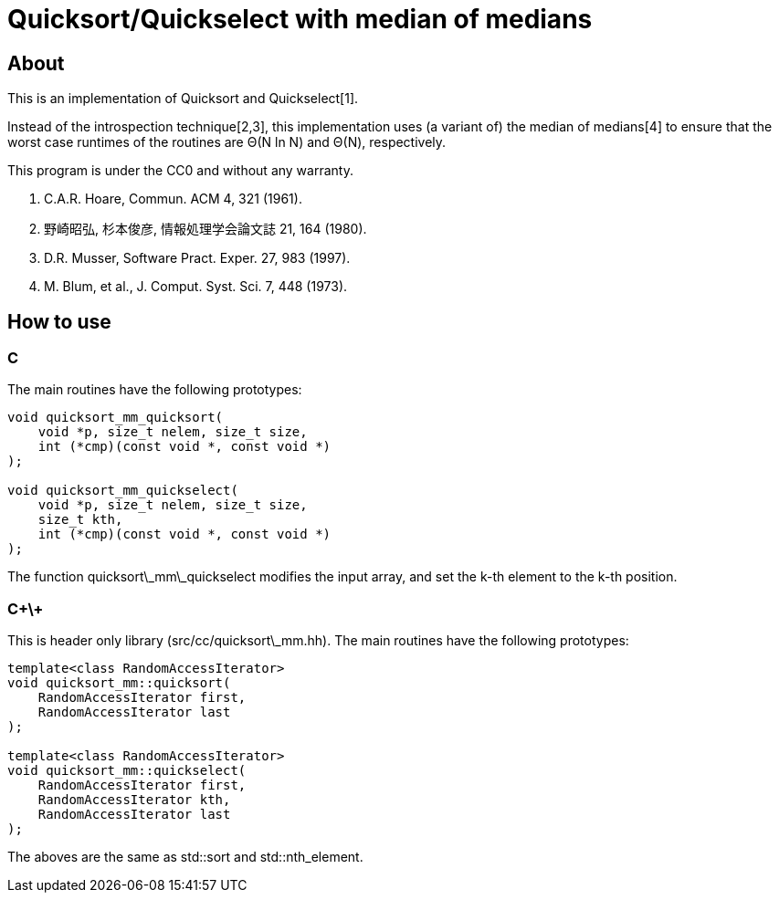 = Quicksort/Quickselect with median of medians

== About
This is an implementation of Quicksort and Quickselect[1].

Instead of the introspection technique[2,3], this implementation uses 
(a variant of) the median of medians[4] to ensure that the worst case 
runtimes of the routines are Θ(N ln N) and Θ(N), respectively.

This program is under the CC0 and without any warranty.

1. C.A.R. Hoare, Commun. ACM 4, 321 (1961).
2. 野崎昭弘, 杉本俊彦, 情報処理学会論文誌 21, 164 (1980).
3. D.R. Musser, Software Pract. Exper. 27, 983 (1997).
4. M. Blum, et al., J. Comput. Syst. Sci. 7, 448 (1973).

== How to use

=== C
The main routines have the following prototypes:
--------
void quicksort_mm_quicksort(
    void *p, size_t nelem, size_t size, 
    int (*cmp)(const void *, const void *)
);

void quicksort_mm_quickselect(
    void *p, size_t nelem, size_t size, 
    size_t kth, 
    int (*cmp)(const void *, const void *)
);
--------

The function +quicksort\_mm\_quickselect+ modifies the input array,
 and set the k-th element to the k-th position. 


=== C\+\+
This is header only library (+src/cc/quicksort\_mm.hh+).
The main routines have the following prototypes:

--------
template<class RandomAccessIterator>
void quicksort_mm::quicksort(
    RandomAccessIterator first, 
    RandomAccessIterator last
);

template<class RandomAccessIterator>
void quicksort_mm::quickselect(
    RandomAccessIterator first,
    RandomAccessIterator kth,
    RandomAccessIterator last
);
--------

The aboves are the same as std::sort and std::nth_element.
